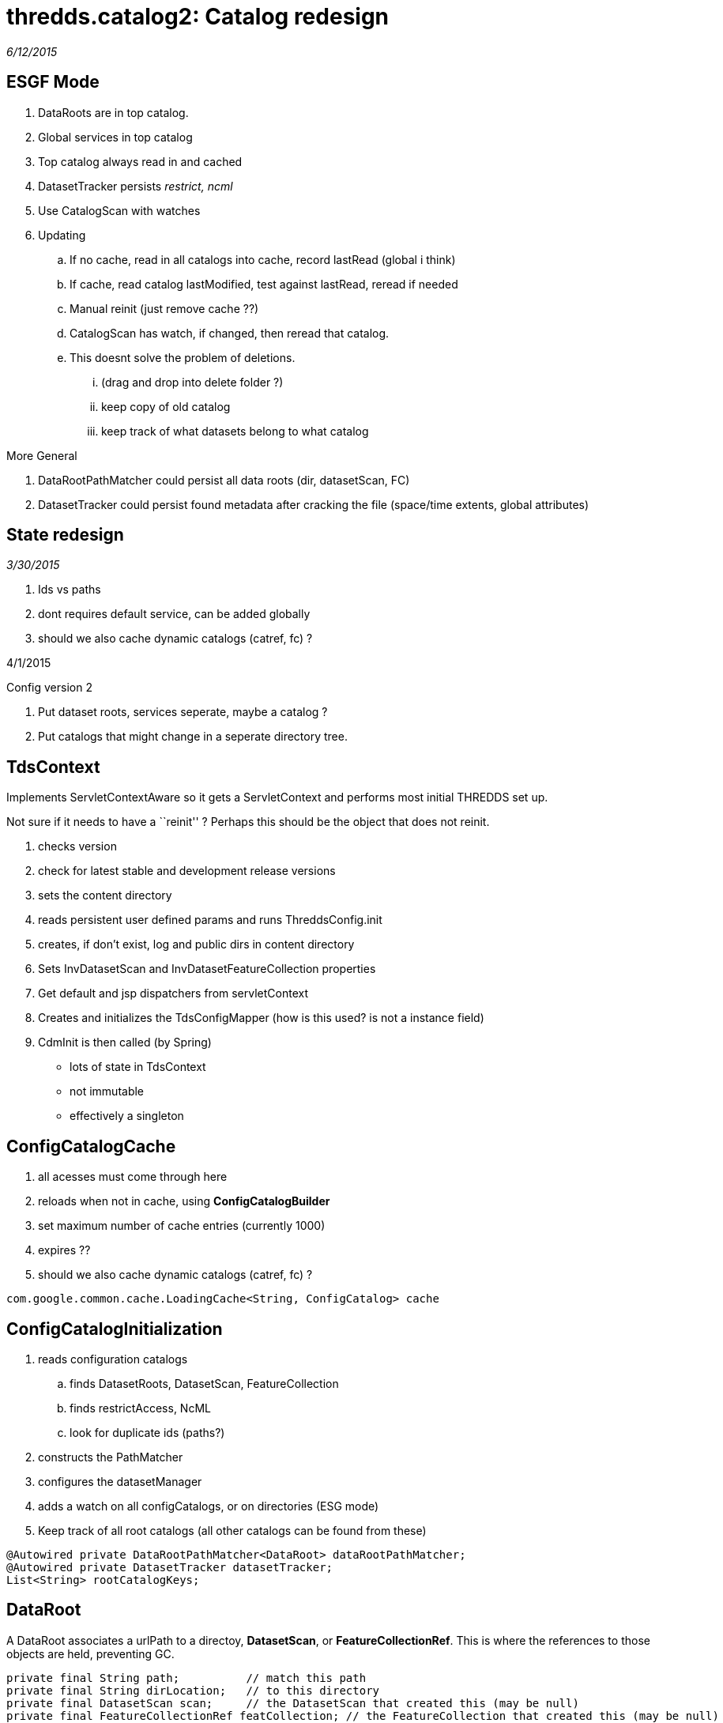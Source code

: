 :source-highlighter: coderay
[[threddsDocs]]

= thredds.catalog2: Catalog redesign

_6/12/2015_

== ESGF Mode

. DataRoots are in top catalog.
. Global services in top catalog
. Top catalog always read in and cached
. DatasetTracker persists _restrict, ncml_
. Use CatalogScan with watches
. Updating
.. If no cache, read in all catalogs into cache, record lastRead
(global i think)
.. If cache, read catalog lastModified, test against lastRead, reread
if needed
.. Manual reinit (just remove cache ??)
.. CatalogScan has watch, if changed, then reread that catalog.
.. This doesnt solve the problem of deletions.
... (drag and drop into delete folder ?)
... keep copy of old catalog
... keep track of what datasets belong to what catalog

More General

. DataRootPathMatcher could persist all data roots (dir, datasetScan,
FC)
. DatasetTracker could persist found metadata after cracking the file
(space/time extents, global attributes)

== State redesign

_3/30/2015_

. Ids vs paths
. dont requires default service, can be added globally
. should we also cache dynamic catalogs (catref, fc) ?

4/1/2015

Config version 2

. Put dataset roots, services seperate, maybe a catalog ?
. Put catalogs that might change in a seperate directory tree.

== TdsContext

Implements ServletContextAware so it gets a ServletContext and performs
most initial THREDDS set up.

Not sure if it needs to have a ``reinit'' ? Perhaps this should be the
object that does not reinit.

. checks version
. check for latest stable and development release versions
. sets the content directory
. reads persistent user defined params and runs ThreddsConfig.init
. creates, if don’t exist, log and public dirs in content directory
. Sets InvDatasetScan and InvDatasetFeatureCollection properties
. Get default and jsp dispatchers from servletContext
. Creates and initializes the TdsConfigMapper (how is this used? is not a instance field)
. CdmInit is then called (by Spring)

* lots of state in TdsContext
* not immutable
* effectively a singleton

== ConfigCatalogCache

. all acesses must come through here
. reloads when not in cache, using *ConfigCatalogBuilder*
. set maximum number of cache entries (currently 1000)
. expires ??
. should we also cache dynamic catalogs (catref, fc) ?

[source,java]
----
com.google.common.cache.LoadingCache<String, ConfigCatalog> cache
----

== ConfigCatalogInitialization

. reads configuration catalogs
.. finds DatasetRoots, DatasetScan, FeatureCollection
.. finds restrictAccess, NcML
.. look for duplicate ids (paths?)
. constructs the PathMatcher
. configures the datasetManager
. adds a watch on all configCatalogs, or on directories (ESG mode)
. Keep track of all root catalogs (all other catalogs can be found
from these)

[source,java]
----
@Autowired private DataRootPathMatcher<DataRoot> dataRootPathMatcher;
@Autowired private DatasetTracker datasetTracker;
List<String> rootCatalogKeys;
----

== DataRoot

A DataRoot associates a urlPath to a directoy, **DatasetScan**, or
**FeatureCollectionRef**. This is where the references to those objects
are held, preventing GC.

[source,java]
----
private final String path;          // match this path
private final String dirLocation;   // to this directory
private final DatasetScan scan;     // the DatasetScan that created this (may be null)
private final FeatureCollectionRef featCollection; // the FeatureCollection that created this (may be null)
----

== DataRootPathMatcher

Holds the DataRoots, preventing GC.

. An in-memory TreeSet of DataRoot paths, allowing ``longest match''
of request -> DataRoot path
. A map DataRoot path -> DataRoot. Could be stored in external cache
if needed.

[source,java]
----
private final TreeSet<String> treeSet;    // this should be in-memory for speed
private final Map<String, T> map;         // this could be turned into an off-heap cache if needed
----

== DataRootManager

. *getLocationFromRequestPath()*
. *findDataRootMatch()*
. *getCatalog();* this is here because of need for dataRoots to find

atasetScan, featureCollection (dynamic catalogs)

[source,java]
----
@Autowired private DataRootPathMatcher<DataRoot> dataRootPathMatcher;
----

== CatalogManager

. **getCatalog()**, called by CatalogServiceController

[source,java]
----
@Autowired private DataRootManager dataRootManager;
@Autowired private ConfigCatalogCache ccc;
@Autowired private FeatureCollectionCache featureCollectionCache;
----

== DatasetTracker

Maybe eventually track all metadata

* String findResourceControl(String path);
* String findNcml(String path);

== DatasetManager

Turns request into CDM Dataset objects. Fronted by
**TdsRequestedDataset**.

. getLocationFromRequestPath(String reqPath)
. findResourceControl()
. openNetcdfFile()
. openGridDataset()
. openGridCoverage()
. openPointDataset()

[source,java]
----
@Autowired private DataRootManager dataRootManager;
@Autowired private FeatureCollectionCache featureCollectionCache;
@Autowired private Authorizer restrictedDatasetAuthorizer;
@Autowired private DatasetTracker datasetTracker;

private ArrayList<DatasetSource> datasetSources = new ArrayList<>();
----

Currently we don't have access to the catalog Dataset object. Could we?

. DataRootPathMatcher gives you the dataRoot; if DatasetScan or
FeatureCollection then done.
. Otherwise, can we have a (possibly external) map of urlPath ->
Dataset ??
. Can we get dataset to be independent so can be serialized and cached?
. Open the file, extract metadata into the Dataset element. What about
for datasetScan ??
. Let the Catalog use the new Dataset, maybe write the catalog back
out with it ??

If you pay the price of fetching Dataset for every request, can do away
with special purpose maps to NcML and restrict.

Could keep a memory cache of reqPath -> Object to handle the common
case. expire after a some minutes of inactivity.

Tracks NcML as a map *requestPath -> Dataset*

* Dataset.getNcmlElement()

[source,java]
----
// InvDataset (not DatasetScan, DatasetFmrc) that have an NcML element in it. key is the request Path
private Map<String, Dataset> ncmlDatasetHash = new HashMap<>();
----

* could have Set<reqPath> hasNcml, and Map<reqPath,Dataset> all ??

Track restricted access datasets

* map of *requestPath -> restrictAccess*
* PathMatcher of *requestPath -> restrictAccess*

[source,java]
----
// resource control
private HashMap<String, String> resourceControlHash = new HashMap<>(); // path, restrictAccess string for datasets
private volatile PathMatcher<String> resourceControlMatcher = new PathMatcher<>(); // path, restrictAccess string for datasetScan
----

Track DatasetSource (only used by LAS)

[source,java]
----
// list of dataset sources. note we have to search this each call to getNetcdfFile - most requests (!)
// possible change to one global hash table request
private ArrayList<DatasetSource> sourceList = new ArrayList<>();
----

== URL redesign

https://localhost:8443/thredds/admin/spring/map

[source,bash]
----
    [/admin/showFmrc, /admin/showFmrc/*]: thredds.server.admin.CollectionController.showFmrcCache()
    [/admin/collection/showStatus]: thredds.server.admin.CollectionController.handleCollectionStatus()
    [/admin/collection/showStatus.csv]: thredds.server.admin.CollectionController.handleCollectionStatusCsv()
    [/admin/collection, /admin/collection/trigger]: thredds.server.admin.CollectionController.handleCollectionTriggers()
    [/admin/debug, /admin/debug/*]: thredds.server.admin.DebugController.showDebugPage()
    [/admin/**]: thredds.server.admin.DirDisplayController.handleRequestInternal()
    [/admin/log/**, /admin/roots]: thredds.server.admin.LogController.handleRequestInternal()
    [/admin/spring/map]: thredds.server.admin.SpringInfoController.show()
    [/catalog/**/*.xml, /catalog/*.xml]: thredds.server.catalogservice.LocalCatalogServiceController.handleXmlRequest()
    [/catalog/**/*.html, /catalog/*.html]: thredds.server.catalogservice.LocalCatalogServiceController.handleHtmlRequest()
    [/cdmremote/**]: thredds.server.cdmremote.CdmRemoteController.handleRequest()
    [/cdmrfeature/**]: thredds.server.cdmremote.CdmrfController.metadataRequestHandler()
    [/cdmrfeature/**]: thredds.server.cdmremote.CdmrfController.headerRequestHandler()
    [/cdmrfeature/**]: thredds.server.cdmremote.CdmrfController.dataRequestHandler()
    [/fileServer/**]: thredds.server.fileserver.FileServerController.doGet()
    [/metadata/**]: thredds.server.metadata.MetadataController.getMetadata()
    [/ncss/**]: thredds.server.ncss.controller.NcssController.handleRequest()
    [/ncss/**/datasetBoundaries.xml]: thredds.server.ncss.controller.NcssDatasetBoundariesController.getDatasetBoundaries()
    [/ncss/**/station.xml]: thredds.server.ncss.controller.NcssDatasetInfoController.getStations()
    [/ncss/**/dataset.html, /ncss/**/dataset.xml, /ncss/**/pointDataset.html, /ncss/**/pointDataset.xml]: thredds.server.ncss.controller.NcssDatasetInfoController.getDatasetDescription()
    [/radarServer2/{dataset}/dataset.xml]: thredds.server.radarServer2.RadarServerController.datasetCatalog()
    [/radarServer2/{dataset}]: thredds.server.radarServer2.RadarServerController.stations()
    [/radarServer2/{dataset}/stations.xml]: thredds.server.radarServer2.RadarServerController.stationsFile()
    [/radarServer2/catalog.xml]: thredds.server.radarServer2.RadarServerController.topLevelCatalog()
    [/radarServer2/{dataset}]: thredds.server.radarServer2.RadarServerController.handleQuery()
    [/catalog.xml]: thredds.server.root.RootController.getRootCatalogXml()
    [/*.css, /*.gif, /*.jpg]: thredds.server.root.RootController.checkPublicDirectory()
    [/, /catalog.html]: thredds.server.root.RootController.getRootCatalog()
    [/info/serverVersion.txt]: thredds.server.serverinfo.ServerInfoController.getServerVersion()
    [/info/serverInfo.html]: thredds.server.serverinfo.ServerInfoController.getServerInfoHtml()
    [/info/serverInfo.xml]: thredds.server.serverinfo.ServerInfoController.getServerInfoXML()
    [/view/{viewer}.jnlp]: thredds.server.viewer.ViewerController.launchViewer()
    [/wcs/**]: thredds.server.wcs.WCSController.doGet()
----

Notes:

* opendap not in here
* cdmrfeature is wrong
* ncss needs to be disambiguated, prob back to ncss/grid and ncss/point

